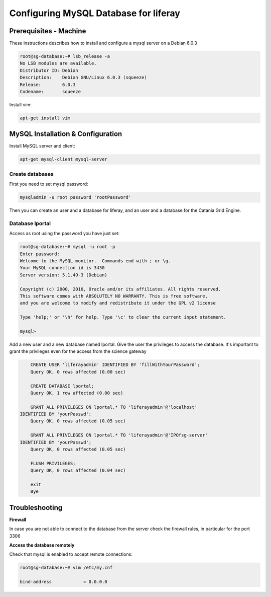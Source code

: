 **************************************
Configuring MySQL Database for liferay
**************************************

=======================
Prerequisites - Machine
=======================

These instructions describes how to install and configure a mysql server on a Debian 6.0.3

.. code::

	root@sg-database:~# lsb_release -a
	No LSB modules are available.
	Distributor ID: Debian
	Description:    Debian GNU/Linux 6.0.3 (squeeze)
	Release:        6.0.3
	Codename:       squeeze


Install vim: 

.. code::

	apt-get install vim

==================================
MySQL Installation & Configuration
==================================


Install MySQL server and client:

.. code::

	apt-get mysql-client mysql-server


Create databases
----------------

First you need to set mysql password:
 
.. code::

	mysqladmin -u root password 'rootPassword'


Then you can create an user and a database for liferay, and an user and a database for the Catania Grid Engine. 

Database lportal
----------------

Access as root using the password you have just set:

.. code::

	root@sg-database:~# mysql -u root -p
	Enter password: 
	Welcome to the MySQL monitor.  Commands end with ; or \g.
	Your MySQL connection id is 3430
	Server version: 5.1.49-3 (Debian)
	
	Copyright (c) 2000, 2010, Oracle and/or its affiliates. All rights reserved.
	This software comes with ABSOLUTELY NO WARRANTY. This is free software,
	and you are welcome to modify and redistribute it under the GPL v2 license
	
	Type 'help;' or '\h' for help. Type '\c' to clear the current input statement.
	
	mysql> 


Add a new user and a new database named lportal. Give the user the privileges to access the database. It's important to grant the privileges even for the access from the science gateway

.. code:: sql

	CREATE USER 'liferayadmin' IDENTIFIED BY 'fillWithYourPassword';
	Query OK, 0 rows affected (0.00 sec)
	
	CREATE DATABASE lportal;
	Query OK, 1 row affected (0.00 sec)
	
	GRANT ALL PRIVILEGES ON lportal.* TO 'liferayadmin'@'localhost'
    IDENTIFIED BY 'yourPasswd';
	Query OK, 0 rows affected (0.05 sec)
	
	GRANT ALL PRIVILEGES ON lportal.* TO 'liferayadmin'@'IPOfsg-server'
    IDENTIFIED BY 'yourPasswd';
	Query OK, 0 rows affected (0.05 sec)
	
	FLUSH PRIVILEGES;
	Query OK, 0 rows affected (0.04 sec)
	
	exit
	Bye

===============
Troubleshooting
===============

**Firewall**

In case you are not able to connect to the database from the server check the firewall rules, in particular for the port 3306

**Access the database remotely**


Check that mysql is enabled to accept remote connections:

.. code:: sql

	root@sg-database:~# vim /etc/my.cnf
		
	bind-address            = 0.0.0.0 
